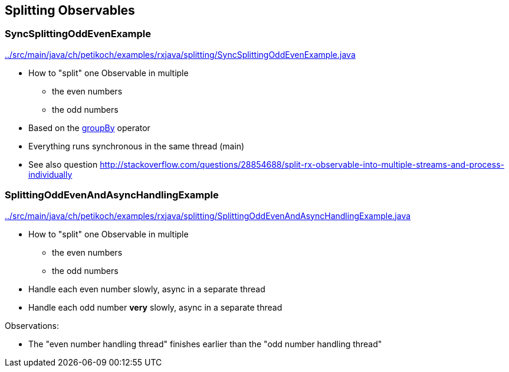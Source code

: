 == Splitting Observables

=== SyncSplittingOddEvenExample

link:../src/main/java/ch/petikoch/examples/rxjava/splitting/SyncSplittingOddEvenExample.java[]

* How to "split" one Observable in multiple
** the even numbers
** the odd numbers
* Based on the http://reactivex.io/documentation/operators/groupby.html[groupBy] operator
* Everything runs synchronous in the same thread (main)
* See also question http://stackoverflow.com/questions/28854688/split-rx-observable-into-multiple-streams-and-process-individually

=== SplittingOddEvenAndAsyncHandlingExample

link:../src/main/java/ch/petikoch/examples/rxjava/splitting/SplittingOddEvenAndAsyncHandlingExample.java[]

* How to "split" one Observable in multiple
** the even numbers
** the odd numbers
* Handle each even number slowly, async in a separate thread
* Handle each odd number *very* slowly, async in a separate thread

Observations:

* The "even number handling thread" finishes earlier than the "odd number handling thread"
